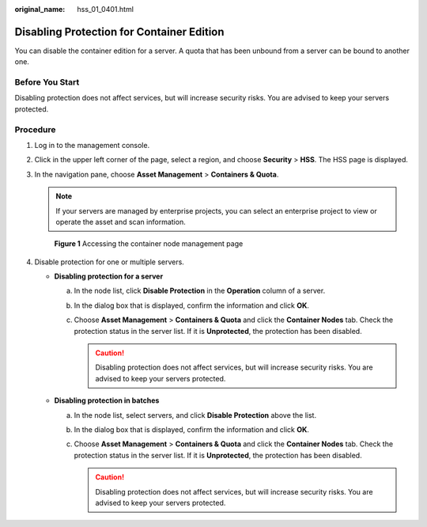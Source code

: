 :original_name: hss_01_0401.html

.. _hss_01_0401:

Disabling Protection for Container Edition
==========================================

You can disable the container edition for a server. A quota that has been unbound from a server can be bound to another one.

Before You Start
----------------

Disabling protection does not affect services, but will increase security risks. You are advised to keep your servers protected.

Procedure
---------

#. Log in to the management console.

#. Click |image1| in the upper left corner of the page, select a region, and choose **Security** > **HSS**. The HSS page is displayed.

#. In the navigation pane, choose **Asset Management** > **Containers & Quota**.

   .. note::

      If your servers are managed by enterprise projects, you can select an enterprise project to view or operate the asset and scan information.


   .. figure:: /_static/images/en-us_image_0000001806095454.png
      :alt: **Figure 1** Accessing the container node management page

      **Figure 1** Accessing the container node management page

#. Disable protection for one or multiple servers.

   -  **Disabling protection for a server**

      a. In the node list, click **Disable Protection** in the **Operation** column of a server.
      b. In the dialog box that is displayed, confirm the information and click **OK**.
      c. Choose **Asset Management** > **Containers & Quota** and click the **Container Nodes** tab. Check the protection status in the server list. If it is **Unprotected**, the protection has been disabled.

         .. caution::

            Disabling protection does not affect services, but will increase security risks. You are advised to keep your servers protected.

   -  **Disabling protection in batches**

      a. In the node list, select servers, and click **Disable Protection** above the list.
      b. In the dialog box that is displayed, confirm the information and click **OK**.
      c. Choose **Asset Management** > **Containers & Quota** and click the **Container Nodes** tab. Check the protection status in the server list. If it is **Unprotected**, the protection has been disabled.

         .. caution::

            Disabling protection does not affect services, but will increase security risks. You are advised to keep your servers protected.

.. |image1| image:: /_static/images/en-us_image_0000001517477398.png
